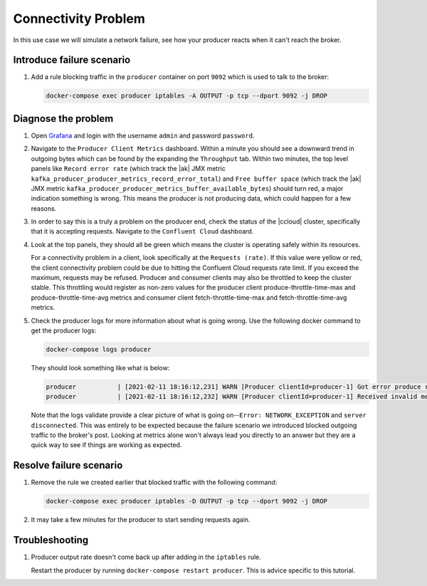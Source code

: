 .. _ccloud-cli-tutorial-producer-connectivity-problem:

Connectivity Problem
********************
In this use case we will simulate a network failure, see how your producer reacts when it can't reach the broker.

Introduce failure scenario
^^^^^^^^^^^^^^^^^^^^^^^^^^

#. Add a rule blocking traffic in the ``producer`` container on port ``9092`` which is used to talk to the broker:

   .. code-block:: bash

      docker-compose exec producer iptables -A OUTPUT -p tcp --dport 9092 -j DROP

Diagnose the problem
^^^^^^^^^^^^^^^^^^^^

#. Open `Grafana <localhost:3000>`__ and login with the username ``admin`` and password ``password``.

#. Navigate to the ``Producer Client Metrics`` dashboard. Within a minute you should see a downward
   trend in outgoing bytes which can be found by the expanding the ``Throughput`` tab.
   Within two minutes, the top level panels like ``Record error rate`` (which track the |ak| JMX metric ``kafka_producer_producer_metrics_record_error_total``)
   and ``Free buffer space`` (which track the |ak| JMX metric ``kafka_producer_producer_metrics_buffer_available_bytes``)
   should turn red, a major indication something is wrong.
   This means the producer is not producing data, which could happen for a few reasons.

   |Producer Connectivity Loss|


#. In order to say this is a truly a problem on the producer end, check the status of the |ccloud| cluster, specifically that it is accepting requests. Navigate to the ``Confluent Cloud`` dashboard.

#. Look at the top panels, they should all be green which means the cluster is operating safely within its resources.

   |Confluent Cloud Panel|

   For a connectivity problem in a client, look specifically at the ``Requests (rate)``. If this value
   were yellow or red, the client connectivity problem could be due to hitting the Confluent Cloud
   requests rate limit. If you exceed the maximum, requests may be refused. Producer and consumer
   clients may also be throttled to keep the cluster stable. This throttling would register as non-zero
   values for the producer client produce-throttle-time-max and produce-throttle-time-avg metrics and
   consumer client fetch-throttle-time-max and fetch-throttle-time-avg metrics.

#. Check the producer logs for more information about what is going wrong. Use the following docker command to get the producer logs:

   .. code-block:: bash

      docker-compose logs producer

   They should look something like what is below:

   .. code-block:: text

      producer           | [2021-02-11 18:16:12,231] WARN [Producer clientId=producer-1] Got error produce response with correlation id 15603 on topic-partition demo-topic-4-3, retrying (2147483646 attempts left). Error: NETWORK_EXCEPTION (org.apache.kafka.clients.producer.internals.Sender)
      producer           | [2021-02-11 18:16:12,232] WARN [Producer clientId=producer-1] Received invalid metadata error in produce request on partition demo-topic-4-3 due to org.apache.kafka.common.errors.NetworkException: The server disconnected before a response was received.. Going to request metadata update now (org.apache.kafka.clients.producer.internals.Sender)


   Note that the logs validate provide a clear picture of what is going on--``Error: NETWORK_EXCEPTION`` and ``server disconnected``. This was entirely to be expected because the failure scenario we introduced blocked outgoing traffic to the broker's post. Looking at metrics alone won't always lead you directly to an answer but they are a quick way to see if things are working as expected.

Resolve failure scenario
^^^^^^^^^^^^^^^^^^^^^^^^

#. Remove the rule we created earlier that blocked traffic with the following command:

   .. code-block:: bash

      docker-compose exec producer iptables -D OUTPUT -p tcp --dport 9092 -j DROP

#. It may take a few minutes for the producer to start sending requests again.


Troubleshooting
^^^^^^^^^^^^^^^

#. Producer output rate doesn't come back up after adding in the ``iptables`` rule.

   Restart the producer by running ``docker-compose restart producer``. This is advice specific to this tutorial.


.. |Confluent Cloud Panel|
   image:: ../../images/cloud-panel.png
   :alt: Confluent Cloud Panel

.. |Producer Connectivity Loss|
   image:: ../../images/producer-connectivity-loss.png
   :alt: Producer Connectivity Loss